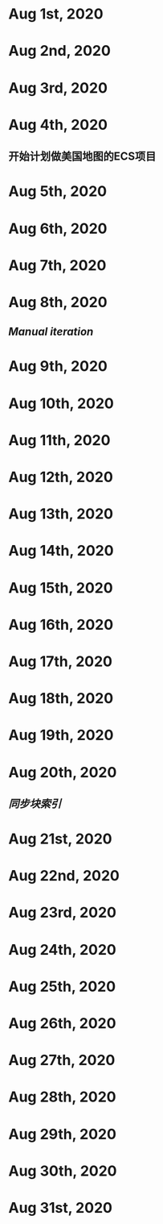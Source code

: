 * Aug 1st, 2020
* Aug 2nd, 2020
* Aug 3rd, 2020
* Aug 4th, 2020
** 开始计划做美国地图的ECS项目
** 
* Aug 5th, 2020
* Aug 6th, 2020
* Aug 7th, 2020
* Aug 8th, 2020
** [[Manual iteration]]
* Aug 9th, 2020
* Aug 10th, 2020
* Aug 11th, 2020
* Aug 12th, 2020
* Aug 13th, 2020
* Aug 14th, 2020
* Aug 15th, 2020
* Aug 16th, 2020
* Aug 17th, 2020
* Aug 18th, 2020
* Aug 19th, 2020
* Aug 20th, 2020
** [[同步块索引]]
* Aug 21st, 2020
* Aug 22nd, 2020
* Aug 23rd, 2020
* Aug 24th, 2020
* Aug 25th, 2020
* Aug 26th, 2020
* Aug 27th, 2020
* Aug 28th, 2020
* Aug 29th, 2020
* Aug 30th, 2020
* Aug 31st, 2020
